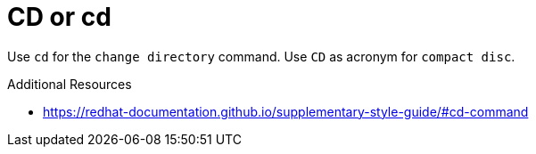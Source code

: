 :navtitle: CD or cd
:keywords: reference, rule, CD, cd

= CD or cd

Use `cd` for the `change directory` command. Use `CD` as acronym for `compact disc`.

.Additional Resources

* link:https://redhat-documentation.github.io/supplementary-style-guide/#cd-command[]

